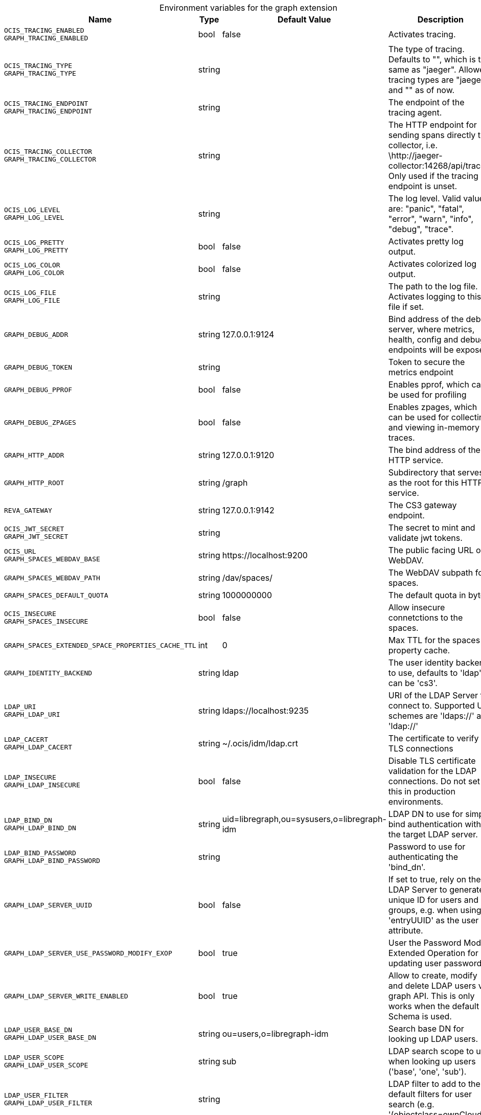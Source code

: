 [caption=]
.Environment variables for the graph extension
[width="100%",cols="~,~,~,~",options="header"]
|===
| Name
| Type
| Default Value
| Description

|`OCIS_TRACING_ENABLED` +
`GRAPH_TRACING_ENABLED`
| bool
a| [subs=-attributes]
pass:[false]
a| [subs=-attributes]
pass:[Activates tracing.]

|`OCIS_TRACING_TYPE` +
`GRAPH_TRACING_TYPE`
| string
a| [subs=-attributes]
pass:[]
a| [subs=-attributes]
pass:[The type of tracing. Defaults to "", which is the same as "jaeger". Allowed tracing types are "jaeger" and "" as of now.]

|`OCIS_TRACING_ENDPOINT` +
`GRAPH_TRACING_ENDPOINT`
| string
a| [subs=-attributes]
pass:[]
a| [subs=-attributes]
pass:[The endpoint of the tracing agent.]

|`OCIS_TRACING_COLLECTOR` +
`GRAPH_TRACING_COLLECTOR`
| string
a| [subs=-attributes]
pass:[]
a| [subs=-attributes]
pass:[The HTTP endpoint for sending spans directly to a collector, i.e. \http://jaeger-collector:14268/api/traces. Only used if the tracing endpoint is unset.]

|`OCIS_LOG_LEVEL` +
`GRAPH_LOG_LEVEL`
| string
a| [subs=-attributes]
pass:[]
a| [subs=-attributes]
pass:[The log level. Valid values are: "panic", "fatal", "error", "warn", "info", "debug", "trace".]

|`OCIS_LOG_PRETTY` +
`GRAPH_LOG_PRETTY`
| bool
a| [subs=-attributes]
pass:[false]
a| [subs=-attributes]
pass:[Activates pretty log output.]

|`OCIS_LOG_COLOR` +
`GRAPH_LOG_COLOR`
| bool
a| [subs=-attributes]
pass:[false]
a| [subs=-attributes]
pass:[Activates colorized log output.]

|`OCIS_LOG_FILE` +
`GRAPH_LOG_FILE`
| string
a| [subs=-attributes]
pass:[]
a| [subs=-attributes]
pass:[The path to the log file. Activates logging to this file if set.]

|`GRAPH_DEBUG_ADDR`
| string
a| [subs=-attributes]
pass:[127.0.0.1:9124]
a| [subs=-attributes]
pass:[Bind address of the debug server, where metrics, health, config and debug endpoints will be exposed.]

|`GRAPH_DEBUG_TOKEN`
| string
a| [subs=-attributes]
pass:[]
a| [subs=-attributes]
pass:[Token to secure the metrics endpoint]

|`GRAPH_DEBUG_PPROF`
| bool
a| [subs=-attributes]
pass:[false]
a| [subs=-attributes]
pass:[Enables pprof, which can be used for profiling]

|`GRAPH_DEBUG_ZPAGES`
| bool
a| [subs=-attributes]
pass:[false]
a| [subs=-attributes]
pass:[Enables zpages, which can be used for collecting and viewing in-memory traces.]

|`GRAPH_HTTP_ADDR`
| string
a| [subs=-attributes]
pass:[127.0.0.1:9120]
a| [subs=-attributes]
pass:[The bind address of the HTTP service.]

|`GRAPH_HTTP_ROOT`
| string
a| [subs=-attributes]
pass:[/graph]
a| [subs=-attributes]
pass:[Subdirectory that serves as the root for this HTTP service.]

|`REVA_GATEWAY`
| string
a| [subs=-attributes]
pass:[127.0.0.1:9142]
a| [subs=-attributes]
pass:[The CS3 gateway endpoint.]

|`OCIS_JWT_SECRET` +
`GRAPH_JWT_SECRET`
| string
a| [subs=-attributes]
pass:[]
a| [subs=-attributes]
pass:[The secret to mint and validate jwt tokens.]

|`OCIS_URL` +
`GRAPH_SPACES_WEBDAV_BASE`
| string
a| [subs=-attributes]
pass:[https://localhost:9200]
a| [subs=-attributes]
pass:[The public facing URL of WebDAV.]

|`GRAPH_SPACES_WEBDAV_PATH`
| string
a| [subs=-attributes]
pass:[/dav/spaces/]
a| [subs=-attributes]
pass:[The WebDAV subpath for spaces.]

|`GRAPH_SPACES_DEFAULT_QUOTA`
| string
a| [subs=-attributes]
pass:[1000000000]
a| [subs=-attributes]
pass:[The default quota in bytes.]

|`OCIS_INSECURE` +
`GRAPH_SPACES_INSECURE`
| bool
a| [subs=-attributes]
pass:[false]
a| [subs=-attributes]
pass:[Allow insecure connetctions to the spaces.]

|`GRAPH_SPACES_EXTENDED_SPACE_PROPERTIES_CACHE_TTL`
| int
a| [subs=-attributes]
pass:[0]
a| [subs=-attributes]
pass:[Max TTL for the spaces property cache.]

|`GRAPH_IDENTITY_BACKEND`
| string
a| [subs=-attributes]
pass:[ldap]
a| [subs=-attributes]
pass:[The user identity backend to use, defaults to 'ldap', can be 'cs3'.]

|`LDAP_URI` +
`GRAPH_LDAP_URI`
| string
a| [subs=-attributes]
pass:[ldaps://localhost:9235]
a| [subs=-attributes]
pass:[URI of the LDAP Server to connect to. Supported URI schemes are 'ldaps://' and 'ldap://']

|`LDAP_CACERT` +
`GRAPH_LDAP_CACERT`
| string
a| [subs=-attributes]
pass:[~/.ocis/idm/ldap.crt]
a| [subs=-attributes]
pass:[The certificate to verify TLS connections]

|`LDAP_INSECURE` +
`GRAPH_LDAP_INSECURE`
| bool
a| [subs=-attributes]
pass:[false]
a| [subs=-attributes]
pass:[Disable TLS certificate validation for the LDAP connections. Do not set this in production environments.]

|`LDAP_BIND_DN` +
`GRAPH_LDAP_BIND_DN`
| string
a| [subs=-attributes]
pass:[uid=libregraph,ou=sysusers,o=libregraph-idm]
a| [subs=-attributes]
pass:[LDAP DN to use for simple bind authentication with the target LDAP server.]

|`LDAP_BIND_PASSWORD` +
`GRAPH_LDAP_BIND_PASSWORD`
| string
a| [subs=-attributes]
pass:[]
a| [subs=-attributes]
pass:[Password to use for authenticating the 'bind_dn'.]

|`GRAPH_LDAP_SERVER_UUID`
| bool
a| [subs=-attributes]
pass:[false]
a| [subs=-attributes]
pass:[If set to true, rely on the LDAP Server to generate a unique ID for users and groups, e.g. when using 'entryUUID' as the user id attribute.]

|`GRAPH_LDAP_SERVER_USE_PASSWORD_MODIFY_EXOP`
| bool
a| [subs=-attributes]
pass:[true]
a| [subs=-attributes]
pass:[User the Password Modify Extended Operation for updating user passwords]

|`GRAPH_LDAP_SERVER_WRITE_ENABLED`
| bool
a| [subs=-attributes]
pass:[true]
a| [subs=-attributes]
pass:[Allow to create, modify and delete LDAP users via graph API. This is only works when the default Schema is used.]

|`LDAP_USER_BASE_DN` +
`GRAPH_LDAP_USER_BASE_DN`
| string
a| [subs=-attributes]
pass:[ou=users,o=libregraph-idm]
a| [subs=-attributes]
pass:[Search base DN for looking up LDAP users.]

|`LDAP_USER_SCOPE` +
`GRAPH_LDAP_USER_SCOPE`
| string
a| [subs=-attributes]
pass:[sub]
a| [subs=-attributes]
pass:[LDAP search scope to use when looking up users ('base', 'one', 'sub').]

|`LDAP_USER_FILTER` +
`GRAPH_LDAP_USER_FILTER`
| string
a| [subs=-attributes]
pass:[]
a| [subs=-attributes]
pass:[LDAP filter to add to the default filters for user search (e.g. '(objectclass=ownCloud)').]

|`LDAP_USER_OBJECTCLASS` +
`GRAPH_LDAP_USER_OBJECTCLASS`
| string
a| [subs=-attributes]
pass:[inetOrgPerson]
a| [subs=-attributes]
pass:[The object class to use for users in the default user search filter ('inetOrgPerson').]

|`LDAP_USER_SCHEMA_MAIL` +
`GRAPH_LDAP_USER_EMAIL_ATTRIBUTE`
| string
a| [subs=-attributes]
pass:[mail]
a| [subs=-attributes]
pass:[LDAP Attribute to use for the email address of users.]

|`LDAP_USER_SCHEMA_DISPLAY_NAME` +
`GRAPH_LDAP_USER_DISPLAYNAME_ATTRIBUTE`
| string
a| [subs=-attributes]
pass:[displayName]
a| [subs=-attributes]
pass:[LDAP Attribute to use for the displayname of users.]

|`LDAP_USER_SCHEMA_USERNAME` +
`GRAPH_LDAP_USER_NAME_ATTRIBUTE`
| string
a| [subs=-attributes]
pass:[uid]
a| [subs=-attributes]
pass:[LDAP Attribute to use for username of users.]

|`LDAP_USER_SCHEMA_ID` +
`GRAPH_LDAP_USER_UID_ATTRIBUTE`
| string
a| [subs=-attributes]
pass:[owncloudUUID]
a| [subs=-attributes]
pass:[LDAP Attribute to use as the unique id for users. This should be a stable globally unique id (e.g. a UUID).]

|`LDAP_GROUP_BASE_DN` +
`GRAPH_LDAP_GROUP_BASE_DN`
| string
a| [subs=-attributes]
pass:[ou=groups,o=libregraph-idm]
a| [subs=-attributes]
pass:[Search base DN for looking up LDAP groups.]

|`LDAP_GROUP_SCOPE` +
`GRAPH_LDAP_GROUP_SEARCH_SCOPE`
| string
a| [subs=-attributes]
pass:[sub]
a| [subs=-attributes]
pass:[LDAP search scope to use when looking up gruops ('base', 'one', 'sub').]

|`LDAP_GROUP_FILTER` +
`GRAPH_LDAP_GROUP_FILTER`
| string
a| [subs=-attributes]
pass:[]
a| [subs=-attributes]
pass:[LDAP filter to add to the default filters for group searches.]

|`LDAP_GROUP_OBJECTCLASS` +
`GRAPH_LDAP_GROUP_OBJECTCLASS`
| string
a| [subs=-attributes]
pass:[groupOfNames]
a| [subs=-attributes]
pass:[The object class to use for groups in the default group search filter ('groupOfNames'). ]

|`LDAP_GROUP_SCHEMA_GROUPNAME` +
`GRAPH_LDAP_GROUP_NAME_ATTRIBUTE`
| string
a| [subs=-attributes]
pass:[cn]
a| [subs=-attributes]
pass:[LDAP Attribute to use for the name of groups]

|`LDAP_GROUP_SCHEMA_ID` +
`GRAPH_LDAP_GROUP_ID_ATTRIBUTE`
| string
a| [subs=-attributes]
pass:[owncloudUUID]
a| [subs=-attributes]
pass:[LDAP Attribute to use as the unique id for groups. This should be a stable globally unique id (e.g. a UUID).]

|`GRAPH_EVENTS_ENDPOINT`
| string
a| [subs=-attributes]
pass:[127.0.0.1:9233]
a| [subs=-attributes]
pass:[the address of the streaming service]

|`GRAPH_EVENTS_CLUSTER`
| string
a| [subs=-attributes]
pass:[ocis-cluster]
a| [subs=-attributes]
pass:[the clusterID of the streaming service. Mandatory when using nats]
|===

Since Version: `+` added, `-` deprecated
